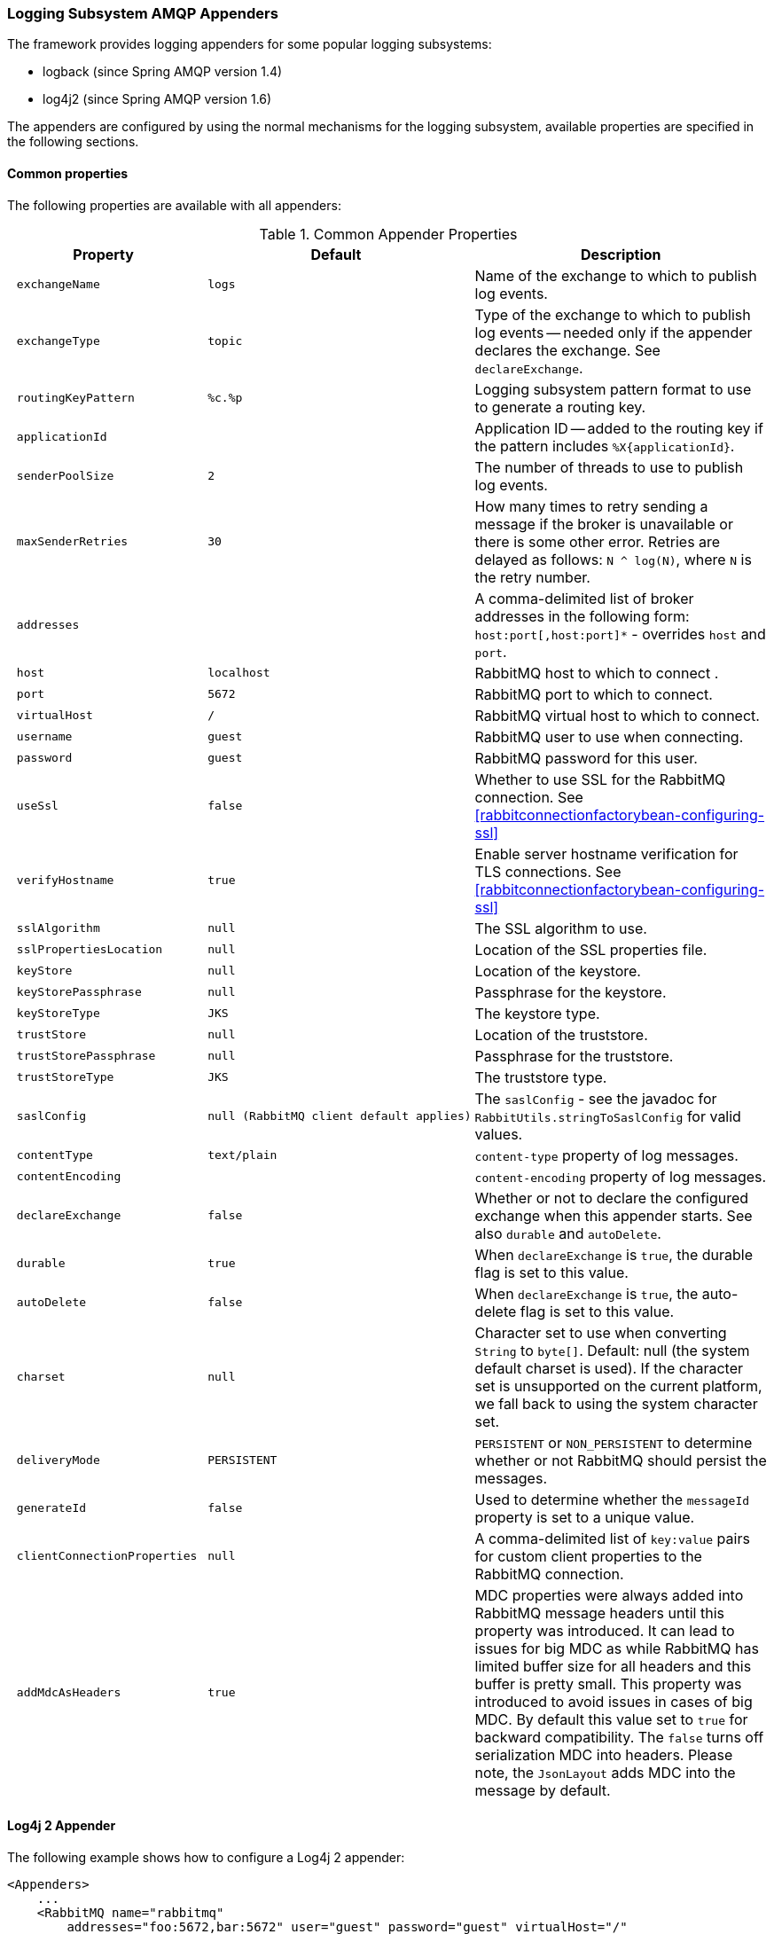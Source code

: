 [[logging]]
=== Logging Subsystem AMQP Appenders

The framework provides logging appenders for some popular logging subsystems:

* logback (since Spring AMQP version 1.4)
* log4j2 (since Spring AMQP version 1.6)

The appenders are configured by using the normal mechanisms for the logging subsystem, available properties are specified in the following sections.

[[common-properties]]
==== Common properties

The following properties are available with all appenders:

.Common Appender Properties
[cols="2l,2l,4", options="header"]
|===
| Property
| Default
| Description

| exchangeName
| logs
| Name of the exchange to which to publish log events.

| exchangeType
| topic
| Type of the exchange to which to publish log events -- needed only if the appender declares the exchange.
See `declareExchange`.

| routingKeyPattern
| %c.%p
| Logging subsystem pattern format to use to generate a routing key.

| applicationId
|
| Application ID -- added to the routing key if the pattern includes `%X{applicationId}`.

| senderPoolSize
| 2
| The number of threads to use to publish log events.

| maxSenderRetries
| 30
| How many times to retry sending a message if the broker is unavailable or there is some other error.
Retries are delayed as follows: `N ^ log(N)`, where `N` is the retry number.

| addresses
|
| A comma-delimited list of broker addresses in the following form: `host:port[,host:port]*` - overrides `host` and `port`.

| host
| localhost
| RabbitMQ host to which to connect .

| port
| 5672
| RabbitMQ port to which to connect.

| virtualHost
| /
| RabbitMQ virtual host to which to connect.

| username
| guest
| RabbitMQ user to use when connecting.

| password
| guest
| RabbitMQ password for this user.

| useSsl
| false
| Whether to use SSL for the RabbitMQ connection.
See <<rabbitconnectionfactorybean-configuring-ssl>>

| verifyHostname
| true
| Enable server hostname verification for TLS connections.
See <<rabbitconnectionfactorybean-configuring-ssl>>

| sslAlgorithm
| null
| The SSL algorithm to use.

| sslPropertiesLocation
| null
| Location of the SSL properties file.

| keyStore
| null
| Location of the keystore.

| keyStorePassphrase
| null
| Passphrase for the keystore.

| keyStoreType
| JKS
| The keystore type.

| trustStore
| null
| Location of the truststore.

| trustStorePassphrase
| null
| Passphrase for the truststore.

| trustStoreType
| JKS
| The truststore type.

| saslConfig
| null (RabbitMQ client default applies)
| The `saslConfig` - see the javadoc for `RabbitUtils.stringToSaslConfig` for valid values.

| contentType
| text/plain
| `content-type` property of log messages.

| contentEncoding
|
| `content-encoding` property of log messages.

| declareExchange
| false
| Whether or not to declare the configured exchange when this appender starts.
See also `durable` and `autoDelete`.

| durable
| true
| When `declareExchange` is `true`, the durable flag is set to this value.

| autoDelete
| false
| When `declareExchange` is `true`, the auto-delete flag is set to this value.

| charset
| null
| Character set to use when converting `String` to `byte[]`.
Default: null (the system default charset is used).
If the character set is unsupported on the current platform, we fall back to using the system character set.

| deliveryMode
| PERSISTENT
| `PERSISTENT` or `NON_PERSISTENT` to determine whether or not RabbitMQ should persist the messages.

| generateId
| false
| Used to determine whether the `messageId` property is set to a unique value.

| clientConnectionProperties
| null
| A comma-delimited list of `key:value` pairs for custom client properties to the RabbitMQ connection.

| addMdcAsHeaders
| true
| MDC properties were always added into RabbitMQ message headers until this property was introduced.
It can lead to issues for big MDC as while RabbitMQ has limited buffer size for all headers and this buffer is pretty small.
This property was introduced to avoid issues in cases of big MDC.
By default this value set to `true` for backward compatibility.
The `false` turns off serialization MDC into headers.
Please note, the `JsonLayout` adds MDC into the message by default.

|===

[[log4j-2-appender]]
==== Log4j 2 Appender

The following example shows how to configure a Log4j 2 appender:

====
[source, xml]
----
<Appenders>
    ...
    <RabbitMQ name="rabbitmq"
        addresses="foo:5672,bar:5672" user="guest" password="guest" virtualHost="/"
        exchange="log4j2" exchangeType="topic" declareExchange="true" durable="true" autoDelete="false"
        applicationId="myAppId" routingKeyPattern="%X{applicationId}.%c.%p"
        contentType="text/plain" contentEncoding="UTF-8" generateId="true" deliveryMode="NON_PERSISTENT"
        charset="UTF-8"
        senderPoolSize="3" maxSenderRetries="5"
        addMdcAsHeaders="false">
    </RabbitMQ>
</Appenders>
----
====

[IMPORTANT]
====
Starting with versions 1.6.10 and 1.7.3, by default, the log4j2 appender publishes the messages to RabbitMQ on the calling thread.
This is because Log4j 2 does not, by default, create thread-safe events.
If the broker is down, the `maxSenderRetries` is used to retry, with no delay between retries.
If you wish to restore the previous behavior of publishing the messages on separate threads (`senderPoolSize`), you can set the `async` property to `true`.
However, you also need to configure Log4j 2 to use the `DefaultLogEventFactory` instead of the `ReusableLogEventFactory`.
One way to do that is to set the system property `-Dlog4j2.enable.threadlocals=false`.
If you use asynchronous publishing with the `ReusableLogEventFactory`, events have a high likelihood of being corrupted due to cross-talk.
====

[[logback-appender]]
==== Logback Appender

The following example shows how to configure a logback appender:

====
[source, xml]
----
<appender name="AMQP" class="org.springframework.amqp.rabbit.logback.AmqpAppender">
    <layout>
        <pattern><![CDATA[ %d %p %t [%c] - <%m>%n ]]></pattern>
    </layout>
    <addresses>foo:5672,bar:5672</addresses>
    <abbreviation>36</abbreviation>
    <includeCallerData>false</includeCallerData>
    <applicationId>myApplication</applicationId>
    <routingKeyPattern>%property{applicationId}.%c.%p</routingKeyPattern>
    <generateId>true</generateId>
    <charset>UTF-8</charset>
    <durable>false</durable>
    <deliveryMode>NON_PERSISTENT</deliveryMode>
    <declareExchange>true</declareExchange>
    <addMdcAsHeaders>false</addMdcAsHeaders>
</appender>
----
====

Starting with version 1.7.1, the Logback `AmqpAppender` provides  an `includeCallerData` option, which is `false` by default.
Extracting caller data can be rather expensive, because the log event has to create a throwable and inspect it to determine the calling location.
Therefore, by default, caller data associated with an event is not extracted when the event is added to the event queue.
You can configure the appender to include caller data by setting the `includeCallerData` property to `true`.

Starting with version 2.0.0, the Logback `AmqpAppender` supports https://logback.qos.ch/manual/encoders.html[Logback encoders] with the `encoder` option.
The `encoder` and `layout` options are mutually exclusive.

[[customizing-the-messages]]
==== Customizing the Messages

By default, AMQP appenders populate the following message properties:

* `deliveryMode`
* contentType
* `contentEncoding`, if configured
* `messageId`, if `generateId` is configured
* `timestamp` of the log event
* `appId`, if applicationId is configured

In addition they populate headers with the following values:

* `categoryName` of the log event
* The level of the log event
* `thread`: the name of the thread where log event happened
* The location of the stack trace of the log event call
* A copy of all the MDC properties (unless `addMdcAsHeaders` is set to `false`)

Each of the appenders can be subclassed, letting you modify the messages before publishing.
The following example shows how to customize log messages:


====
[source, java]
----
public class MyEnhancedAppender extends AmqpAppender {

    @Override
    public Message postProcessMessageBeforeSend(Message message, Event event) {
        message.getMessageProperties().setHeader("foo", "bar");
        return message;
    }

}
----
====

Starting with 2.2.4, the log4j2 `AmqpAppender` can be extended using `@PluginBuilderFactory` and extending also `AmqpAppender.Builder`


====
[source, java]
----
@Plugin(name = "MyEnhancedAppender", category = "Core", elementType = "appender", printObject = true)
public class MyEnhancedAppender extends AmqpAppender {

	public MyEnhancedAppender(String name, Filter filter, Layout<? extends Serializable> layout,
			boolean ignoreExceptions, AmqpManager manager, BlockingQueue<Event> eventQueue, String foo, String bar) {
		super(name, filter, layout, ignoreExceptions, manager, eventQueue);

	@Override
	public Message postProcessMessageBeforeSend(Message message, Event event) {
			message.getMessageProperties().setHeader("foo", "bar");
		return message;
	}

	@PluginBuilderFactory
	public static Builder newBuilder() {
		return new Builder();
	}

	protected static class Builder extends AmqpAppender.Builder {

		@Override
		protected AmqpAppender buildInstance(String name, Filter filter, Layout<? extends Serializable> layout,
				boolean ignoreExceptions, AmqpManager manager, BlockingQueue<Event> eventQueue) {
			return new MyEnhancedAppender(name, filter, layout, ignoreExceptions, manager, eventQueue);
		}
	}

}
----
====



[[customizing-the-client-properties]]
==== Customizing the Client Properties

You can add custom client properties by adding either string properties or more complex properties.

[[simple-string-properties]]
===== Simple String Properties

Each appender supports adding client properties to the RabbitMQ connection.

The following example shows how to add a custom client property for logback:

====
[source, xml]
----
<appender name="AMQP" ...>
    ...
    <clientConnectionProperties>thing1:thing2,cat:hat</clientConnectionProperties>
    ...
</appender>
----
====

.log4j2
====
[source, xml]
----
<Appenders>
    ...
    <RabbitMQ name="rabbitmq"
        ...
        clientConnectionProperties="thing1:thing2,cat:hat"
        ...
    </RabbitMQ>
</Appenders>
----
====

The properties are a comma-delimited list of `key:value` pairs.
Keys and values cannot contain commas or colons.

These properties appear on the RabbitMQ Admin UI when the connection is viewed.

[[advanced-technique-for-logback]]
===== Advanced Technique for Logback

You can subclass the Logback appender.
Doing so lets you modify the client connection properties before the connection is established.
The following example shows how to do so:

====
[source, java]
----
public class MyEnhancedAppender extends AmqpAppender {

    private String thing1;

    @Override
    protected void updateConnectionClientProperties(Map<String, Object> clientProperties) {
        clientProperties.put("thing1", this.thing1);
    }

    public void setThing1(String thing1) {
        this.thing1 = thing1;
    }

}
----
====

Then you can add `<thing1>thing2</thing1>` to logback.xml.

For String properties such as those shown in the preceding example, the previous technique can be used.
Subclasses allow for adding richer properties (such as adding a `Map` or numeric property).

[[providing-a-custom-queue-implementation]]
==== Providing a Custom Queue Implementation

The `AmqpAppenders` use a `BlockingQueue` to asynchronously publish logging events to RabbitMQ.
By default, a `LinkedBlockingQueue` is used.
However, you can supply any kind of custom `BlockingQueue` implementation.

The following example shows how to do so for Logback:

====
[source, java]
----
public class MyEnhancedAppender extends AmqpAppender {

    @Override
    protected BlockingQueue<Event> createEventQueue() {
        return new ArrayBlockingQueue();
    }

}
----
====

The Log4j 2 appender supports using a https://logging.apache.org/log4j/2.x/manual/appenders.html#BlockingQueueFactory[`BlockingQueueFactory`], as the following example shows:

====
[source, xml]
----
<Appenders>
    ...
    <RabbitMQ name="rabbitmq"
              bufferSize="10" ... >
        <ArrayBlockingQueue/>
    </RabbitMQ>
</Appenders>
----
====
